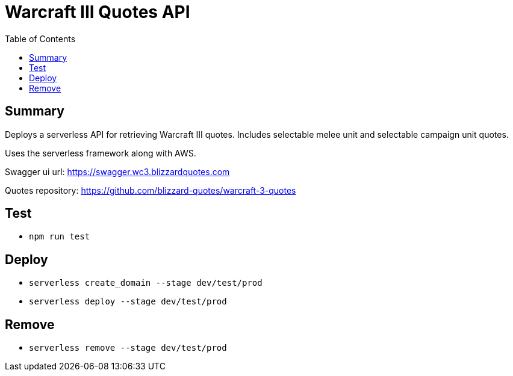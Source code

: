 = Warcraft III Quotes API
:toc:

== Summary

Deploys a serverless API for retrieving Warcraft III quotes.
Includes selectable melee unit and selectable campaign unit quotes.

Uses the serverless framework along with AWS.

Swagger ui url: https://swagger.wc3.blizzardquotes.com

Quotes repository: https://github.com/blizzard-quotes/warcraft-3-quotes

== Test

* `npm run test`

== Deploy

* `serverless create_domain --stage dev/test/prod`
* `serverless deploy --stage dev/test/prod`

== Remove

* `serverless remove --stage dev/test/prod`

